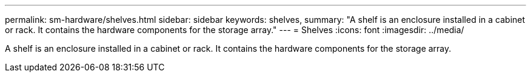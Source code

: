 ---
permalink: sm-hardware/shelves.html
sidebar: sidebar
keywords: shelves,
summary: "A shelf is an enclosure installed in a cabinet or rack. It contains the hardware components for the storage array."
---
= Shelves
:icons: font
:imagesdir: ../media/

[.lead]
A shelf is an enclosure installed in a cabinet or rack. It contains the hardware components for the storage array.
